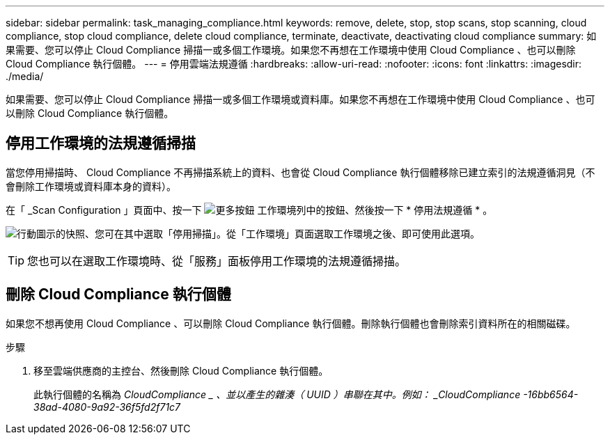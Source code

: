 ---
sidebar: sidebar 
permalink: task_managing_compliance.html 
keywords: remove, delete, stop, stop scans, stop scanning, cloud compliance, stop cloud compliance, delete cloud compliance, terminate, deactivate, deactivating cloud compliance 
summary: 如果需要、您可以停止 Cloud Compliance 掃描一或多個工作環境。如果您不再想在工作環境中使用 Cloud Compliance 、也可以刪除 Cloud Compliance 執行個體。 
---
= 停用雲端法規遵循
:hardbreaks:
:allow-uri-read: 
:nofooter: 
:icons: font
:linkattrs: 
:imagesdir: ./media/


[role="lead"]
如果需要、您可以停止 Cloud Compliance 掃描一或多個工作環境或資料庫。如果您不再想在工作環境中使用 Cloud Compliance 、也可以刪除 Cloud Compliance 執行個體。



== 停用工作環境的法規遵循掃描

當您停用掃描時、 Cloud Compliance 不再掃描系統上的資料、也會從 Cloud Compliance 執行個體移除已建立索引的法規遵循洞見（不會刪除工作環境或資料庫本身的資料）。

在「 _Scan Configuration 」頁面中、按一下 image:screenshot_gallery_options.gif["更多按鈕"] 工作環境列中的按鈕、然後按一下 * 停用法規遵循 * 。

image:screenshot_deactivate_compliance_scan.png["行動圖示的快照、您可在其中選取「停用掃描」。從「工作環境」頁面選取工作環境之後、即可使用此選項。"]


TIP: 您也可以在選取工作環境時、從「服務」面板停用工作環境的法規遵循掃描。



== 刪除 Cloud Compliance 執行個體

如果您不想再使用 Cloud Compliance 、可以刪除 Cloud Compliance 執行個體。刪除執行個體也會刪除索引資料所在的相關磁碟。

.步驟
. 移至雲端供應商的主控台、然後刪除 Cloud Compliance 執行個體。
+
此執行個體的名稱為 _CloudCompliance _ 、並以產生的雜湊（ UUID ）串聯在其中。例如： _CloudCompliance -16bb6564-38ad-4080-9a92-36f5fd2f71c7_



